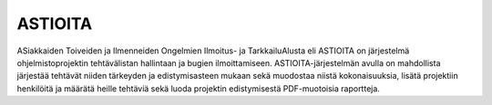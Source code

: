 ##########
 ASTIOITA
##########

ASiakkaiden Toiveiden ja Ilmenneiden Ongelmien Ilmoitus- ja TarkkailuAlusta eli ASTIOITA on järjestelmä ohjelmistoprojektin tehtävälistan hallintaan ja bugien ilmoittamiseen.
ASTIOITA-järjestelmän avulla on mahdollista järjestää tehtävät niiden tärkeyden ja edistymisasteen mukaan sekä muodostaa niistä kokonaisuuksia, lisätä projektiin henkilöitä ja määrätä heille tehtäviä sekä luoda projektin edistymisestä PDF-muotoisia raportteja.
